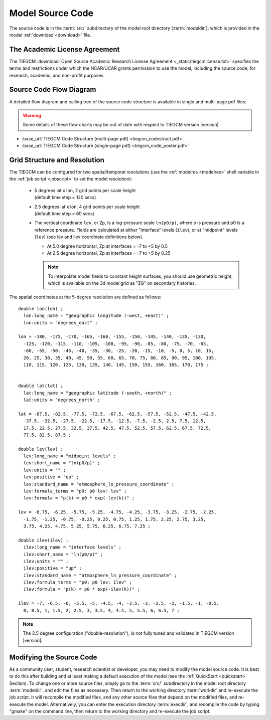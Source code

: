 
.. _source_section:

Model Source Code
=================

The source code is in the :term:`src/` subdirectory of the model root directory 
(:term:`modeldir`), which is provided in the model :ref:`download <download>` file.


The Academic License Agreement
------------------------------

The TIEGCM :download:`Open Source Academic Research License Agreement <_static/tiegcmlicense.txt>`
specifies the terms and restrictions under which the NCAR/UCAR grants permission to use the
model, including the source code, for research, academic, and non-profit purposes. 

Source Code Flow Diagram
------------------------

A detailed flow diagram and calling tree of the source code structure is available
in single and multi-page pdf files:

.. Warning::

  Some details of these flow charts may be out of date with respect to TIEGCM version |version|

* :base_url:`TIEGCM Code Structure (multi-page pdf) <tiegcm_codestruct.pdf>`

* :base_url:`TIEGCM Code Structure (single-page pdf) <tiegcm_code_poster.pdf>`

.. _resolution:

Grid Structure and Resolution
-----------------------------

The TIEGCM can be configured for two spatial/temporal resolutions (use the :ref:`modelres <modelres>`
shell variable in the :ref:`job script <jobscript>` to set the model resolution):

 * | 5 degrees lat x lon, 2 grid points per scale height 
   | (default time step = 120 secs)
 * | 2.5 degrees lat x lon, 4 grid points per scale height 
   | (default time step = 60 secs)
 * The vertical coordinate ``lev``, or ``Zp``, is a log-pressure scale ``ln(p0/p)``, where p 
   is pressure and p0 is a reference pressure. Fields are calculated at either "interface" levels 
   (``ilev``), or at "midpoint" levels (``lev``) (see lev and ilev coordinate definitions below).
 
   * At 5.0 degree horizontal, Zp at interfaces = -7 to +5 by 0.5
   * At 2.5 degree horizontal, Zp at interfaces = -7 to +5 by 0.25

   .. note::
      To interpolate model fields to constant height surfaces, you should use
      geometric height, which is available on the 3d model grid as "ZG" on secondary 
      histories.

The spatial coordinates at the 5-degree resolution are defined as follows::

  double lon(lon) ;
    lon:long_name = "geographic longitude (-west, +east)" ;
    lon:units = "degrees_east" ;

  lon = -180, -175, -170, -165, -160, -155, -150, -145, -140, -135, -130, 
    -125, -120, -115, -110, -105, -100, -95, -90, -85, -80, -75, -70, -65, 
    -60, -55, -50, -45, -40, -35, -30, -25, -20, -15, -10, -5, 0, 5, 10, 15, 
    20, 25, 30, 35, 40, 45, 50, 55, 60, 65, 70, 75, 80, 85, 90, 95, 100, 105, 
    110, 115, 120, 125, 130, 135, 140, 145, 150, 155, 160, 165, 170, 175 ;


  double lat(lat) ;
    lat:long_name = "geographic latitude (-south, +north)" ;
    lat:units = "degrees_north" ;

  lat = -87.5, -82.5, -77.5, -72.5, -67.5, -62.5, -57.5, -52.5, -47.5, -42.5, 
    -37.5, -32.5, -27.5, -22.5, -17.5, -12.5, -7.5, -2.5, 2.5, 7.5, 12.5, 
    17.5, 22.5, 27.5, 32.5, 37.5, 42.5, 47.5, 52.5, 57.5, 62.5, 67.5, 72.5, 
    77.5, 82.5, 87.5 ;

  double lev(lev) ;
    lev:long_name = "midpoint levels" ;
    lev:short_name = "ln(p0/p)" ;
    lev:units = "" ;
    lev:positive = "up" ;
    lev:standard_name = "atmosphere_ln_pressure_coordinate" ;
    lev:formula_terms = "p0: p0 lev: lev" ;
    lev:formula = "p(k) = p0 * exp(-lev(k))" ;

  lev = -6.75, -6.25, -5.75, -5.25, -4.75, -4.25, -3.75, -3.25, -2.75, -2.25, 
    -1.75, -1.25, -0.75, -0.25, 0.25, 0.75, 1.25, 1.75, 2.25, 2.75, 3.25, 
    3.75, 4.25, 4.75, 5.25, 5.75, 6.25, 6.75, 7.25 ;

  double ilev(ilev) ;
    ilev:long_name = "interface levels" ;
    ilev:short_name = "ln(p0/p)" ;
    ilev:units = "" ;
    ilev:positive = "up" ;
    ilev:standard_name = "atmosphere_ln_pressure_coordinate" ;
    ilev:formula_terms = "p0: p0 lev: ilev" ;
    ilev:formula = "p(k) = p0 * exp(-ilev(k))" ;

  ilev = -7, -6.5, -6, -5.5, -5, -4.5, -4, -3.5, -3, -2.5, -2, -1.5, -1, -0.5, 
    0, 0.5, 1, 1.5, 2, 2.5, 3, 3.5, 4, 4.5, 5, 5.5, 6, 6.5, 7 ;

.. note::
   The 2.5 degree configuration ("double-resolution"), is not fully tuned and validated
   in TIEGCM version |version|.

Modifying the Source Code
-------------------------

As a community user, student, research scientist or developer, you may need to modify the model
source code. It is best to do this after building and at least making a default execution 
of the model (see the :ref:`QuickStart <quickstart>` Section). To change one or more 
source files, simply go to the :term:`src/` subdirectory in the model root directory
:term:`modeldir`, and edit the files as necessary. Then return to the working directory 
:term:`workdir` and re-execute the job script. It will recompile the modified files, and 
any other source files that depend on the modified files, and re-execute the model. 
Alternatively, you can enter the execution directory :term:`execdir`, and recompile 
the code by typing "gmake" on the command line, then return to the working directory 
and re-execute the job script.

